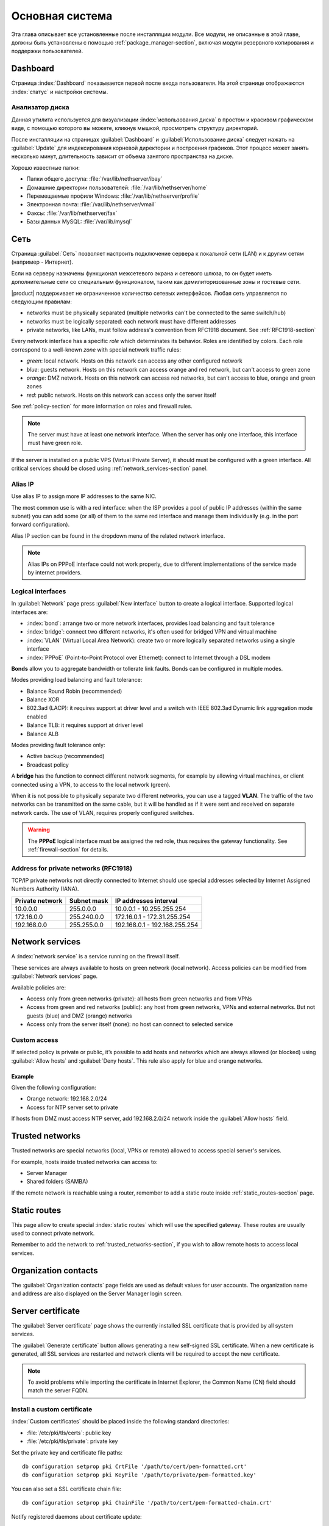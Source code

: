 .. _base_system-section:

===========
Основная система
===========

Эта глава описывает все установленные после инсталляции модули.
Все модули, не описанные в этой главе, должны быть установлены с помощью :ref:`package_manager-section`, включая модули
резервного копирования и поддержки пользователей.

.. _dashboard-section:

Dashboard
=========

Страница :index:`Dashboard` показывается первой после входа пользователя.
На этой странице отображаются :index:`статус` и настройки системы.

.. _duc-section:

Анализатор диска
-------------

Данная утилита используется для визуализации :index:`использования диска` в простом и красивом графическом виде, с помощью которого
вы можете, кликнув мышкой, просмотреть структуру директорий.

После инсталляции на страницах :guilabel:`Dashboard` и :guilabel:`Использование диска` следует нажать на :guilabel:`Update`
для индексирования корневой директории и построения графиков. Этот процесс может занять несколько минут, длительность зависит
от объема занятого пространства на диске.

Хорошо известные папки:

* Папки общего доступа: :file:`/var/lib/nethserver/ibay`
* Домашние директории пользователей: :file:`/var/lib/nethserver/home`
* Перемещаемые профили Windows: :file:`/var/lib/nethserver/profile`
* Электронная почта: :file:`/var/lib/nethserver/vmail`
* Факсы: :file:`/var/lib/nethserver/fax`
* Базы данных MySQL: :file:`/var/lib/mysql`


.. index::
   единичные: сеть
   парные: сетевой интерфейс; роль

.. _network-section:

Сеть
=======

Страница :guilabel:`Сеть` позволяет настроить подключение сервера к локальной сети (LAN) и к другим сетям (например - Интернет).

Если на серверу назначены функционал межсетевого экрана и сетевого шлюза, то он будет иметь 
дополнительные сети со специальным функционалом, таким как демилиторизованные зоны и гостевые сети.

|product| поддерживает не ограниченное количество сетевых интерфейсов.
Любая сеть управляется по следующим правилам:

* networks must be physically separated (multiple networks can't be connected to the same switch/hub)
* networks must be logically separated: each network must have different addresses
* private networks, like LANs, must follow address's convention from RFC1918 document.
  See :ref:`RFC1918-section`

.. index:: zone, role

Every network interface has a specific *role* which determinates its behavior. Roles are identified by colors.
Each role correspond to a well-known *zone* with special network traffic rules:

* *green*: local network. Hosts on this network can access any other configured network
* *blue*: guests network. Hosts on this network can access orange and red network, but can't access to green zone
* *orange*: DMZ network.  Hosts on this network can access red networks, but can't access to blue, orange and green zones
* *red*: public network. Hosts on this network can access only the server itself

See :ref:`policy-section` for more information on roles and firewall rules.

.. note:: The server must have at least one network interface. When the server has only one interface, this interface must have green role.

If the server is installed on a public VPS (Virtual Private Server), it should must be configured with a green interface.
All critical services should be closed using :ref:`network_services-section` panel.

.. _alias_IP-section:

Alias IP
--------

Use alias IP to assign more IP addresses to the same NIC.

The most common use is with a red interface: when the ISP provides a pool of public IP addresses (within the same subnet) you can add some (or all) of them to the same red interface and manage them individually (e.g. in the port forward configuration).

Alias IP section can be found in the dropdown menu of the related network interface.

.. note:: Alias IPs on PPPoE interface could not work properly, due to different implementations of the service made by internet providers.

.. _logical_interfaces-section:

Logical interfaces
------------------

In :guilabel:`Network` page press :guilabel:`New interface` button to
create a logical interface. Supported logical interfaces are:

* :index:`bond`: arrange two or more network interfaces, provides load balancing and fault tolerance
* :index:`bridge`: connect two different networks, it's often used for bridged VPN and virtual machine
* :index:`VLAN` (Virtual Local Area Network): create two or more logically separated networks using a single interface
* :index:`PPPoE` (Point-to-Point Protocol over Ethernet): connect to Internet through a DSL modem

**Bonds** allow you to aggregate bandwidth or tollerate link faults. Bonds can be configured in multiple modes.

Modes providing load balancing and fault tolerance:

* Balance Round Robin (recommended)
* Balance XOR
* 802.3ad (LACP): it requires support at driver level and a switch with IEEE 802.3ad Dynamic link aggregation mode enabled
* Balance TLB: it requires support at driver level
* Balance ALB

Modes providing fault tolerance only:

* Active backup (recommended)
* Broadcast policy

A **bridge** has the function to connect different network segments, for example by allowing virtual machines, or client connected using a VPN,
to access to the local network (green).

When it is not possible to physically separate two different networks, you can use a tagged **VLAN**. The traffic of the two networks can
be transmitted on the same cable, but it will be handled as if it were sent and received on separate network cards.
The use of VLAN, requires properly configured switches.

.. warning:: The **PPPoE** logical interface must be assigned the red
             role, thus requires the gateway functionality. See
             :ref:`firewall-section` for details.

.. _RFC1918-section:

Address for private networks (RFC1918)
--------------------------------------

TCP/IP private networks not directly connected to Internet should use special addresses selected by
Internet Assigned Numbers Authority (IANA).

===============   ===========   =============================
Private network   Subnet mask   IP addresses interval
===============   ===========   =============================
10.0.0.0          255.0.0.0     10.0.0.1 - 10.255.255.254
172.16.0.0        255.240.0.0   172.16.0.1 - 172.31.255.254
192.168.0.0       255.255.0.0   192.168.0.1 - 192.168.255.254
===============   ===========   =============================





.. _network_services-section:

Network services
================

A :index:`network service` is a service running on the firewall itself.

These services are always available to hosts on green network (local network).
Access policies can be modified from :guilabel:`Network services` page.

Available policies are:

* Access only from green networks (private): all hosts from green networks and from VPNs
* Access from green and red networks (public): any host from green networks, VPNs and external networks. But not guests (blue) and DMZ (orange) networks
* Access only from the server itself (none): no host can connect to selected service

Custom access
-------------

If selected policy is private or public, it’s possible to add hosts and networks which are always allowed (or blocked)
using :guilabel:`Allow hosts` and :guilabel:`Deny hosts`.
This rule also apply for blue and orange networks.

Example
^^^^^^^

Given the following configuration:

* Orange network: 192.168.2.0/24
* Access for NTP server set to private

If hosts from DMZ must access NTP server, add 192.168.2.0/24 network inside the :guilabel:`Allow hosts` field.

.. index:: trusted networks

.. _trusted_networks-section:

Trusted networks
================

Trusted networks are special networks (local, VPNs or remote)
allowed to access special server's services.

For example, hosts inside trusted networks can access to:

* Server Manager
* Shared folders (SAMBA)

If the remote network is reachable using a router, remember to add a
static route inside :ref:`static_routes-section` page.



.. _static_routes-section:

Static routes
==============

This page allow to create special :index:`static routes` which will use the specified gateway.
These routes are usually used to connect private network.

Remember to add the network to :ref:`trusted_networks-section`, if you wish to allow remote hosts to access local services.


.. _organization_contacts-section:

Organization contacts
=====================

The :guilabel:`Organization contacts` page fields are used as default
values for user accounts.  The organization name and address are also
displayed on the Server Manager login screen.

.. index::
   pair: Certificate; SSL   

.. _server_certificate-section:

Server certificate
==================

The :guilabel:`Server certificate` page shows the currently installed
SSL certificate that is provided by all system services.

The :guilabel:`Generate certificate` button allows generating a new
self-signed SSL certificate.  When a new certificate is generated, all
SSL services are restarted and network clients will be required to
accept the new certificate.

.. note::
   To avoid problems while importing the certificate in Internet Explorer,
   the Common Name (CN) field should match the server FQDN. 


.. _custom_certificate-section:

Install a custom certificate
----------------------------

:index:`Custom certificates` should be placed inside the following standard directories:

* :file:`/etc/pki/tls/certs`: public key
* :file:`/etc/pki/tls/private`: private key


Set the private key and certificate file paths:

::

    db configuration setprop pki CrtFile '/path/to/cert/pem-formatted.crt'
    db configuration setprop pki KeyFile '/path/to/private/pem-formatted.key'

You can also set a SSL certificate chain file:

::

    db configuration setprop pki ChainFile '/path/to/cert/pem-formatted-chain.crt'

Notify registered daemons about certificate update:

::

    signal-event certificate-update

Custom certificate backup
-------------------------
   
Always remember to add custom certificates to configuration backup.
Just add the paths inside :file:`/etc/backup-config.d/custom.include` file.

For example, if the certificate is :file:`/etc/pki/tls/certs/mycert.crt`, simply execute: ::

 echo "/etc/pki/tls/certs/mycert.crt" >> /etc/backup-config.d/custom.include

Let's Encrypt certificate
-------------------------

Let's Encrypt is a free, automated, and open certificate authority brought to you by the non-profit Internet Security Research Group (ISRG).
It can create free valid SSL certificate for you server.

From https://letsencrypt.readthedocs.org:

  The Let’s Encrypt Client is a fully-featured, extensible client for the Let’s Encrypt CA 
  (or any other CA that speaks the ACME protocol) that can automate 
  the tasks of obtaining certificates and configuring webservers to use them.


Prerequisites
^^^^^^^^^^^^^

1. The server must be reachable from outside at port 80.

   Make sure your port 80 is open to the public Internet, you can check with sites like http://www.canyouseeme.org/

2. The fully qualified name (FQDN) of the server must be a public domain name associated to its own public IP.

   Make sure you have a public DNS name pointing to your server, you can check with sites like http://viewdns.info/

How it works
^^^^^^^^^^^^

The system will release a single certificate for server FQDN (Fully Qualified Domain Name).

When you want to access your server, you MUST always use the FQDN, but sometimes the server has multiple aliases.
Let's Encrypt can add extra valid names to the FQDN certificate, so you will be able to access the server with other names.


**Example**

The server FQDN is: ''server.nethserver.org'' with public IP ''1.2.3.4''.
But you want to access the server also using this names (aliases):'' mail.nethserver.org'' and ''www.nethserver.org''.

The server must:

* have the port 80 open to the public internet: if you access http://1.2.3.4 from a remote site you must see NethServer landing page
* have a DNS public record for ''server.nethserver.org'', ''mail.nethserver.org'' and ''www.nethserver.org''. All DNS records must point to the same server (it may have multiple public IP addresses, though)

Installation
^^^^^^^^^^^^

Install the package from command line: ::

    yum install nethserver-letsencrypt

Configuration
^^^^^^^^^^^^^

Let's Encrypt configuration must be done from command line using the root user.
Access the server with a monitor or connect to it with SSH.

Certificate for FQDN
~~~~~~~~~~~~~~~~~~~~

Enable Let's Encrypt globally, this will automatically enable the generation of a certificate for the FQDN.
Execute: ::

  config setprop pki LetsEncrypt enabled
  signal-event nethserver-letsencrypt-update

Certificate for server alias (optional)

The FQDN certificate can be extended to be valid also for extra domains configured as server alias.
This feature is called SubjectAltName (SAN): https://en.wikipedia.org/wiki/SubjectAltName

Create a server alias inside the DNS page, then enable Let's Encrypt on the newly created record.

Example for ''alias.mydomain.com'' alias: ::

    db hosts setprop alias.mydomain.com LetsEncrypt enabled


Options
~~~~~~~

You can customize the following options by using config command:

* ``LetsEncryptMail``: if set, Let's Encrypt will send notification about your certificate to this mail address (this must be set before executing the letsencrypt-certs script for the first time!)
* ``LetsEncryptRenewDays``: minimum days before expiration to automatically renew certificate (default: 30)

Example: ::

  config setprop pki LetsEncryptMail admin@mydomain.com
  signal-event nethserver-letsencrypt-update

Test certificate creation
^^^^^^^^^^^^^^^^^^^^^^^^^

Since you can request the certificate maximum 5 times per week, make sure the configuration is correct by requesting a fake certificate. 
Execute: ::

  /usr/libexec/nethserver/letsencrypt-certs -v -t

This command will try to generate a fake certificate using Let's Encrypt server. If everything goes well, the output should be something like this: ::

  INFO: Using main config file /tmp/3XhzEPg7Dt
  + Generating account key...
  + Registering account key with letsencrypt...
  Processing test1.neth.eu
  + Signing domains...
  + Creating new directory /etc/letsencrypt.sh/certs/test1.neth.eu ...
  + Generating private key...
  + Generating signing request...
  + Requesting challenge for test1.neth.eu...
  + Responding to challenge for test1.neth.eu...
  + Challenge is valid!
  + Requesting certificate...
  + Checking certificate...
  + Done!
  + Creating fullchain.pem...
  + Done!

Verify the presented certificate has been signed by Let's Encrypt CA on all SSL-enabled services like:
If something goes wrong, please make sure all prerequisites are met.

Obtaining a valid certificate
-----------------------------

If your configuration has been validated by the testing step, you're ready to request a new valid certificate.
Execute the following script against the real Let's Encrypt server: ::

   /usr/libexec/nethserver/letsencrypt-certs -v


Access your http server and check your certificate is valid.


.. _user_profile-section:

Change user password
====================

All users can login to Server Manager using their own credentials and access the :index:`user profile`.

After login, a user can :index:`change the password` and information about the account, like:

* Name and surname
* External mail address

The user can also overwrite fields set by the administrator:

* Company
* Office
* Address
* City

Shutdown
========

The machine where |product| is installed can be rebooted or halted from the :menuselection:`Shutdown` page.
Choose an option (reboot or halt) then click on submit button.

Always use this module to avoid bad shutdown which can cause data damages.

Log viewer
==========

All services will save operations inside files called :dfn:`logs`.
The :index:`log` analysis is the main tool to find and resolve problems.
To analyze log files click in :menuselection:`Log viewer`.

This module allows to:

* start search on all server's logs
* display a single log
* follow the content of a log in real time

Date and time
=============

After installation, make sure the server is configured with the correct timezone.
The machine clock can be configured manually or automatically using public NTP servers (preferred).

The machine clock is very important in many protocols. To avoid problems, all hosts in LAN can be configured to use the server as NTP server.


Inline help
===========

All packages inside the Server Manager contain an :index:`inline help`.
The inline help explains how the module works and all available options.

These help pages are available in all Server Manager's languages.

A list of all available inline help pages can be found at the address: ::

 https://<server>:980/<language>/Help

**Example**

If the server has address ``192.168.1.2``, and you want to see all English help pages, use this address: ::

 https://192.168.1.2:980/en/Help



